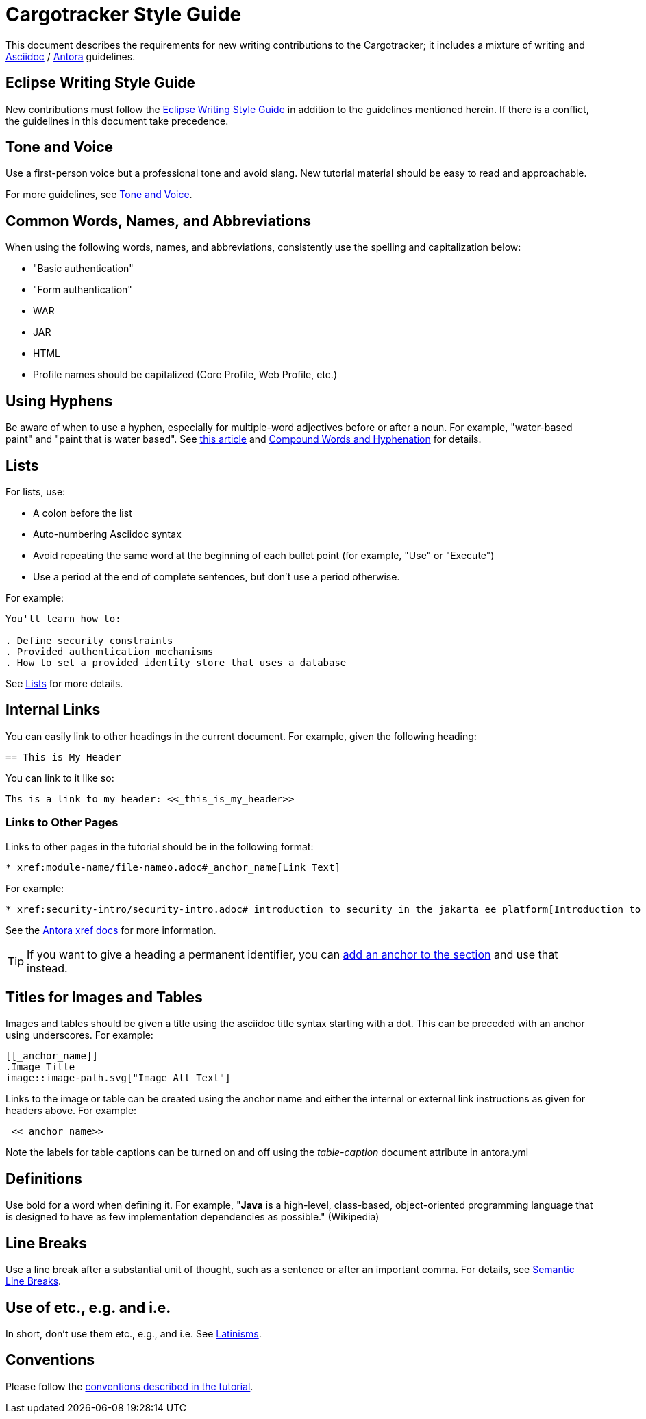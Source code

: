 = Cargotracker Style Guide

This document describes the requirements for new writing contributions to the Cargotracker;
it includes a mixture of writing and https://docs.asciidoctor.org/asciidoc/latest/[Asciidoc] / https://docs.antora.org/antora/latest/[Antora] guidelines.

== Eclipse Writing Style Guide

New contributions must follow the https://www.eclipse.org/org/documents/writing-style-guide/[Eclipse Writing Style Guide] in addition to the guidelines mentioned herein.
If there is a conflict, the guidelines in this document take precedence.

== Tone and Voice

Use a first-person voice but a professional tone and avoid slang.
New tutorial material should be easy to read and approachable.

For more guidelines, see https://www.eclipse.org/org/documents/writing-style-guide/#3[Tone and Voice].

== Common Words, Names, and Abbreviations

When using the following words, names, and abbreviations, consistently use the spelling and capitalization below:

* "Basic authentication"
* "Form authentication"
* WAR
* JAR
* HTML
* Profile names should be capitalized
(Core Profile, Web Profile, etc.)

== Using Hyphens

Be aware of when to use a hyphen, especially for multiple-word adjectives before or after a noun. For example, "water-based paint" and "paint that is water based". See https://www.grammarly.com/blog/hyphen/[this article] and https://www.eclipse.org/org/documents/writing-style-guide/#21[Compound Words and Hyphenation] for details.

== Lists

For lists, use:

* A colon before the list
* Auto-numbering Asciidoc syntax
* Avoid repeating the same word at the beginning of each bullet point
(for example, "Use" or "Execute")
* Use a period at the end of complete sentences, but don't use a period otherwise.

For example:

[source, asciidoc]
----
You'll learn how to:

. Define security constraints
. Provided authentication mechanisms
. How to set a provided identity store that uses a database
----

See https://www.eclipse.org/org/documents/writing-style-guide/#32[Lists] for more details.

== Internal Links

You can easily link to other headings in the current document.
For example, given the following heading:

[source,asciidoc]
----
== This is My Header
----

You can link to it like so:

[source,asciidoc]
----
Ths is a link to my header: <<_this_is_my_header>>
----

=== Links to Other Pages

Links to other pages in the tutorial should be in the following format:

[source, asciidoc]
----
* xref:module-name/file-nameo.adoc#_anchor_name[Link Text]
----

For example:

[source, asciidoc]
----
* xref:security-intro/security-intro.adoc#_introduction_to_security_in_the_jakarta_ee_platform[Introduction to Security in the Jakarta EE Platform]
----

See the https://docs.antora.org/antora/latest/page/xref/[Antora xref docs^] for more information.

TIP: If you want to give a heading a permanent identifier, you can https://docs.asciidoctor.org/asciidoc/latest/attributes/id/#add-additional-anchors-to-a-section[add an anchor to the section^] and use that instead.

== Titles for Images and Tables 

Images and tables should be given a title using the asciidoc title syntax starting with a dot. This can be preceded with an anchor using underscores. For example:

[source, asciidoc]
----
[[_anchor_name]]
.Image Title
image::image-path.svg["Image Alt Text"]
----

Links to the image or table can be created using the anchor name and either the internal or external link instructions as given for headers above. For example:

[source, asciidoc]
----
 <<_anchor_name>>
----

Note the labels for table captions can be turned on and off using the _table-caption_ document attribute in antora.yml 

== Definitions

Use bold for a word when defining it.
For example, "*Java* is a high-level, class-based, object-oriented programming language that is designed to have as few implementation dependencies as possible." (Wikipedia)

== Line Breaks

Use a line break after a substantial unit of thought,
such as a sentence or after an important comma.
For details, see https://sembr.org/[Semantic Line Breaks].

== Use of etc., e.g. and i.e.

In short, don't use them etc., e.g., and i.e.
See https://www.eclipse.org/org/documents/writing-style-guide/#31[Latinisms].

== Conventions

Please follow the https://jakartaee.github.io/jakartaee-documentation/jakartaee-tutorial/current/index.html#_conventions[conventions described in the tutorial].